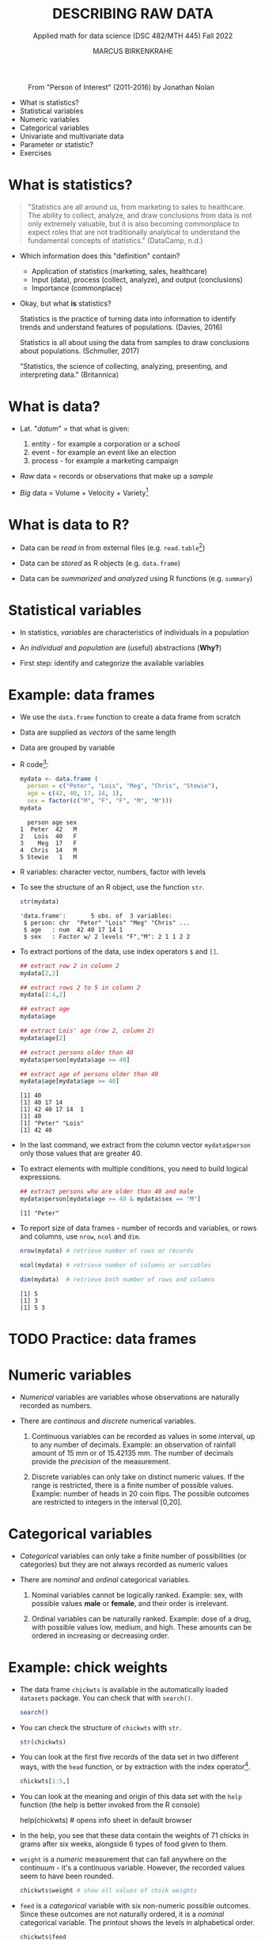 #+TITLE: DESCRIBING RAW DATA
#+AUTHOR: MARCUS BIRKENKRAHE
#+SUBTITLE: Applied math for data science (DSC 482/MTH 445) Fall 2022
#+STARTUP:overview hideblocks indent inlineimages
#+attr_html: :width 700px
#+caption: From "Person of Interest" (2011-2016) by Jonathan Nolan
[[../img/3_poi.png]]

- What is statistics?
- Statistical variables
- Numeric variables
- Categorical variables
- Univariate and multivariate data
- Parameter or statistic?
- Exercises
* What is statistics?

#+begin_quote
"Statistics are all around us, from marketing to sales to
healthcare. The ability to collect, analyze, and draw conclusions from
data is not only extremely valuable, but it is also becoming
commonplace to expect roles that are not traditionally analytical to
understand the fundamental concepts of statistics." (DataCamp, n.d.)
#+end_quote

- Which information does this "definition" contain?

  #+begin_notes
  - Application of statistics (marketing, sales, healthcare)
  - Input (data), process (collect, analyze), and output (conclusions)
  - Importance (commonplace)
  #+end_notes

- Okay, but what *is* statistics?

  #+begin_notes
  Statistics is the practice of turning data into information to
  identify trends and understand features of populations. (Davies, 2016)
  #+end_notes

  #+begin_notes
  Statistics is all about using the data from samples to draw
  conclusions about populations. (Schmuller, 2017)
  #+end_notes

  #+begin_notes
  "Statistics, the science of collecting, analyzing, presenting, and
  interpreting data." (Britannica)
  #+end_notes

* What is data?
#+attr_html: :width 400px
[[../img/3_creation.png]]

- Lat. "/datum/" = that what is given:
  1) entity - for example a corporation or a school
  2) event - for example an event like an election
  3) process - for example a marketing campaign

- /Raw/ data = records or observations that make up a /sample/

- /Big/ data = Volume + Velocity + Variety[fn:1]

* What is data to R?

[[../img/3_data.jpg]]

- Data can be /read in/ from external files (e.g. ~read.table~[fn:2])

- Data can be /stored/ as R objects (e.g. ~data.frame~)

- Data can be /summarized/ and /analyzed/ using R functions (e.g. ~summary~)

* Statistical variables

- In statistics, /variables/ are characteristics of individuals in a population

- An /individual/ and /population/ are (useful) abstractions (*Why?*)

- First step: identify and categorize the available variables

* Example: data frames

- We use the ~data.frame~ function to create a data frame from scratch

- Data are supplied as /vectors/ of the same length

- Data are grouped by variable

- R code[fn:3]:
  #+name: mydata
  #+begin_src R :session *R* :results output
    mydata <- data.frame (
      person = c("Peter", "Lois", "Meg", "Chris", "Stewie"),
      age = c(42, 40, 17, 14, 1),
      sex = factor(c("M", "F", "F", "M", "M")))
    mydata
  #+end_src

  #+RESULTS: mydata
  :   person age sex
  : 1  Peter  42   M
  : 2   Lois  40   F
  : 3    Meg  17   F
  : 4  Chris  14   M
  : 5 Stewie   1   M

- R variables: character vector, numbers, factor with levels

- To see the structure of an R object, use the function ~str~.
  #+name: str
  #+begin_src R :exports both :session :results output
    str(mydata)
  #+end_src

  #+RESULTS: str
  : 'data.frame':       5 obs. of  3 variables:
  :  $ person: chr  "Peter" "Lois" "Meg" "Chris" ...
  :  $ age   : num  42 40 17 14 1
  :  $ sex   : Factor w/ 2 levels "F","M": 2 1 1 2 2

- To extract portions of the data, use index operators ~$~ and ~[]~.
  #+name: subset
  #+begin_src R :exports both :session :results output
    ## extract row 2 in column 2
    mydata[2,2]

    ## extract rows 2 to 5 in column 2
    mydata[2:4,2]

    ## extract age
    mydata$age

    ## extract Lois' age (row 2, column 2)
    mydata$age[2]

    ## extract persons older than 40
    mydata$person[mydata$age >= 40]

    ## extract age of persons older than 40
    mydata$age[mydata$age >= 40]
  #+end_src

  #+RESULTS: subset
  : [1] 40
  : [1] 40 17 14
  : [1] 42 40 17 14  1
  : [1] 40
  : [1] "Peter" "Lois"
  : [1] 42 40

- In the last command, we extract from the column vector
  ~mydata$person~ only those values that are greater 40.

- To extract elements with multiple conditions, you need to build
  logical expressions.
  #+name: logical
  #+begin_src R :exports both :session :results output
    ## extract persons who are older than 40 and male
    mydata$person[mydata$age >= 40 & mydata$sex == "M"]
  #+end_src

  #+RESULTS: logical
  : [1] "Peter"

- To report size of data frames - number of records and variables,
  or rows and columns, use ~nrow~, ~ncol~ and ~dim~.
  #+name: size
  #+begin_src R :exports both :session :results output
    nrow(mydata) # retrieve number of rows or records

    ncol(mydata) # retrieve number of columns or variables

    dim(mydata)  # retrieve both number of rows and columns
  #+end_src

  #+RESULTS: size
  : [1] 5
  : [1] 3
  : [1] 5 3

* TODO Practice: data frames

[[../img/3_practice.jpg]]

* Numeric variables

- /Numerical/ variables are variables whose observations are naturally
  recorded as numbers.

- There are /continous/ and /discrete/ numerical variables.

  1) Continuous variables can be recorded as values in some interval,
     up to any number of decimals. Example: an observation of rainfall
     amount of 15 mm or of 15.42135 mm. The number of decimals provide
     the /precision/ of the measurement.

  2) Discrete variables can only take on distinct numeric values. If
     the range is restricted, there is a finite number of possible
     values. Example: number of heads in 20 coin flips. The possible
     outcomes are restricted to integers in the interval [0,20].

* Categorical variables

- /Categorical/ variables can only take a finite number of possibilities
  (or categories) but they are not always recorded as numeric values

- There are /nominal/ and /ordinal/ categorical variables.

  1) Nominal variables cannot be logically ranked. Example: sex, with
     possible values *male* or *female*, and their order is irrelevant.

  2) Ordinal variables can be naturally ranked. Example: dose of a
     drug, with possible values low, medium, and high. These amounts
     can be ordered in increasing or decreasing order.

* Example: chick weights

- The data frame ~chickwts~ is available in the automatically loaded
  ~datasets~ package. You can check that with ~search()~.
  #+name: chickwts
  #+begin_src R :exports both :session :results output
    search()
  #+end_src

- You can check the structure of ~chickwts~ with ~str~.
  #+name: str_chicktws
  #+begin_src R :exports both :session :results output
    str(chickwts)
  #+end_src

- You can look at the first five records of the data set in two
  different ways, with the ~head~ function, or by extraction with the
  index operator[fn:4].
  #+name: head_chickwts
  #+begin_src R :exports both :session :results output
    chickwts[1:5,]
  #+end_src

- You can look at the meaning and origin of this data set with the
  ~help~ function (the help is better invoked from the R console)
  #+begin_example R
    help(chickwts)  # opens info sheet in default browser
  #+end_example

- In the help, you see that these data contain the weights of 71
  chicks in grams after six weeks, alongside 6 types of food given to
  them.

- ~weight~ is a /numeric/ measurement that can fall anywhere on the
  continuum - it's a continuous variable. However, the recorded values
  seem to have been rounded.
  #+name: weight
  #+begin_src R :exports both :session :results output
    chickwts$weight # show all values of chick weights
  #+end_src

- ~feed~ is a /categorical/ variable with six non-numeric possible
  outcomes. Since these outcomes are not naturally ordered, it is a
  /nominal/ categorical variable. The printout shows the levels in
  alphabetical order.
  #+name: feed
  #+begin_src R :exports both :session :results output
    chickwts$feed
  #+end_src

* Univariate and multivariate data

- Data related to only one dimension are called /univariate/

- For example, ~chickwts$weight~ is univariate: each measurement can be
  expressed with a single number, and stored as a /vector/.

- When measuring entities with more than one component associated with
  each observation, we measure /multivariate/ data, and stored as /array/.

- For example, /spatial coordinates/ have at least two components, a
  horizontal x- and a vertical y-coordinate. Each component on its own
  is not particularly useful. They are stored as a /matrix/.

* Example: quake locations

- The built-in data set ~quakes~ give the locations of 1000 seismic
  events recorded off the coast of Fiji.

- Look at the first five events and read the descriptions in the help.
  #+name: quakes
  #+begin_src R :exports both :session :results output
    ...
  #+end_src

- The data set records spatial location data, depth in km, the
  magnitude on the Richter scale, and the number of observation
  stations that recorded the event.

- You can easily plot longitude and latitude of these 1,000 events:
  #+name: loc_quakes
  #+begin_src R :file ../img/quakes.png :session :results output graphics file
    plot(x=quakes$long,y=quakes$lat,xlab="Longitude", ylab="Latitude")
  #+end_src

* Parameter vs statistic

- Statistics is concerned with understanding population features

- A population is a collection of individuals or entities

- /Parameters/ are population characteristics

- Populations cannot be accessed directly - instead, /samples/ are taken

- /Statistics/ are estimates of parameters of interest using the sample

* Example: cat lovers

Example: let's say you wanted to know the average age of women in the
US who own cats.

1) Population: all women in the US who own at least 1 cat

2) Parameter: mean age of US women who own at least 1 cat

3) Sample: randomly identify a smaller number of women with cat(s)

4) Statistic: mean age of women in the sample

[[../img/3_parameter.png]]

* TODO Practice: statistical variables

[[../img/3_practice.jpg]]

* References

- DataCamp (n.d.). Introduction to Statistics. URL: datacamp.com.
- Davies TD (2016). Book of R. NoStarch Press. URL: nostarch.com
- Schmuller J (2017) Statistical Analysis with R for Dummies. URL: wiley.com
* Glossary

| TERM                         | MEANING                                          |
|------------------------------+--------------------------------------------------|
| Statistics                   | Data analysis techniques                         |
| Data                         | Entities, events, or processes                   |
| Raw data                     | Data originating from samples                    |
| Big data                     | Volume, Velocity, Variety                        |
| ~read.table~                   | R function to read tabular data                  |
| ~data.frame~                   | R function to create a data frame                |
| ~summary~                      | R function to get summary statistics             |
| Variable                     | Characteristic of an individual in a population  |
| vector                       | n-tuple of values of the same type               |
| factor                       | vector of categorical variables                  |
| numeric variable             | numbers                                          |
| continuous numeric variable  | potentially infinite numbers, with decimal point |
| discrete numeric variable    | finite set of integer values                     |
| categorical variable         | finite set of non-numeric values                 |
| nominal categorical variable | not naturally ordered categorical variable       |
| ordinal categorical variable | naturally ordered categorical variable           |
| univariate data              | single dimension (vector)                        |
| multivariate data            | more than one dimension (array)                  |

* Footnotes

[fn:4]The ~head~ function prints 6 rows by default. To print only 5
rows, you need to restrict its range with ~head(x=chickwts,n=5)~

[fn:3] Recall that a data frame consists of vectors. It is created
with the ~data.frame~ function - its arguments are vectors of any
type. Numerical or character vectors are created with the ~c~
function. Its arguments are values of any one type - characters or
numbers. Factors are vectors, and they are created using the ~factor~
function. The difference is that their levels can be ordered
explicitly.

[fn:2]/You can get help on any of the examples with ~?~ or ~help()~.

[fn:1]This is the "3V" definition of big data. You'll find other
attributes, like "value" or "veracity", which are not directly
measurable, however.
